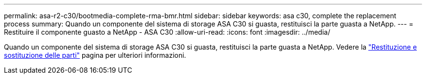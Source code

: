 ---
permalink: asa-r2-c30/bootmedia-complete-rma-bmr.html 
sidebar: sidebar 
keywords: asa c30, complete the replacement process 
summary: Quando un componente del sistema di storage ASA C30 si guasta, restituisci la parte guasta a NetApp. 
---
= Restituire il componente guasto a NetApp - ASA C30
:allow-uri-read: 
:icons: font
:imagesdir: ../media/


[role="lead"]
Quando un componente del sistema di storage ASA C30 si guasta, restituisci la parte guasta a NetApp. Vedere la https://mysupport.netapp.com/site/info/rma["Restituzione e sostituzione delle parti"] pagina per ulteriori informazioni.
